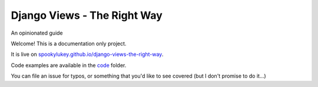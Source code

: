 Django Views - The Right Way
============================

An opinionated guide

Welcome! This is a documentation only project.

It is live on `spookylukey.github.io/django-views-the-right-way
<https://spookylukey.github.io/django-views-the-right-way/>`_.

Code examples are available in the `code <code/>`_ folder.

You can file an issue for typos, or something that you'd like to see covered
(but I don't promise to do it…)

